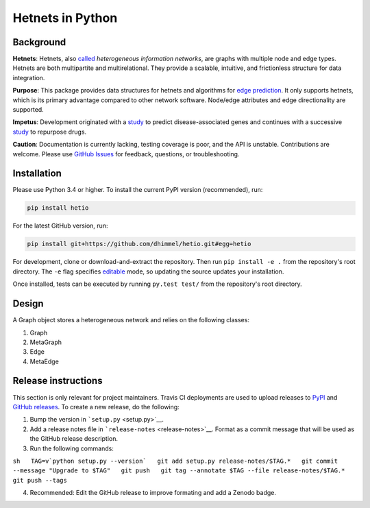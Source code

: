 Hetnets in Python
=================

|Latest DOI| |GitHub issues| |Build Status|

Background
----------

**Hetnets**: Hetnets, also
`called <https://doi.org/10.15363/thinklab.d104>`__ *heterogeneous
information networks*, are graphs with multiple node and edge types.
Hetnets are both multipartite and multirelational. They provide a
scalable, intuitive, and frictionless structure for data integration.

**Purpose**: This package provides data structures for hetnets and
algorithms for `edge prediction <http://het.io/hnep/>`__. It only
supports hetnets, which is its primary advantage compared to other
network software. Node/edge attributes and edge directionality are
supported.

**Impetus**: Development originated with a
`study <https://doi.org/10.1371/journal.pcbi.1004259>`__ to predict
disease-associated genes and continues with a successive
`study <https://doi.org/10.15363/thinklab.4>`__ to repurpose drugs.

**Caution**: Documentation is currently lacking, testing coverage is
poor, and the API is unstable. Contributions are welcome. Please use
`GitHub Issues <https://github.com/dhimmel/hetio/issues>`__ for
feedback, questions, or troubleshooting.

Installation
------------

|PyPI|

Please use Python 3.4 or higher. To install the current PyPI version
(recommended), run:

.. code:: sh

    pip install hetio

For the latest GitHub version, run:

.. code:: sh

    pip install git+https://github.com/dhimmel/hetio.git#egg=hetio

For development, clone or download-and-extract the repository. Then run
``pip install -e .`` from the repository's root directory. The ``-e``
flag specifies
`editable <https://pythonhosted.org/setuptools/setuptools.html#development-mode>`__
mode, so updating the source updates your installation.

Once installed, tests can be executed by running ``py.test test/`` from
the repository's root directory.

Design
------

A Graph object stores a heterogeneous network and relies on the
following classes:

1. Graph
2. MetaGraph
3. Edge
4. MetaEdge

Release instructions
--------------------

This section is only relevant for project maintainers. Travis CI
deployments are used to upload releases to
`PyPI <https://pypi.org/project/hetio>`__ and `GitHub
releases <https://github.com/dhimmel/hetio/releases>`__. To create a new
release, do the following:

1. Bump the version in ```setup.py`` <setup.py>`__.

2. Add a release notes file in ```release-notes`` <release-notes>`__.
   Format as a commit message that will be used as the GitHub release
   description.

3. Run the following commands:

``sh   TAG=v`python setup.py --version`   git add setup.py release-notes/$TAG.*   git commit --message "Upgrade to $TAG"   git push   git tag --annotate $TAG --file release-notes/$TAG.*   git push --tags``

4. Recommended: Edit the GitHub release to improve formating and add a
   Zenodo badge.

.. |Latest DOI| image:: https://zenodo.org/badge/14475/dhimmel/hetio.svg
   :target: https://zenodo.org/badge/latestdoi/14475/dhimmel/hetio
.. |GitHub issues| image:: https://img.shields.io/github/issues/dhimmel/hetio.svg
   :target: https://github.com/dhimmel/hetio/issues
.. |Build Status| image:: https://travis-ci.org/dhimmel/hetio.svg?branch=master
   :target: https://travis-ci.org/dhimmel/hetio
.. |PyPI| image:: https://img.shields.io/pypi/v/hetio.svg
   :target: https://pypi.python.org/pypi/hetio


